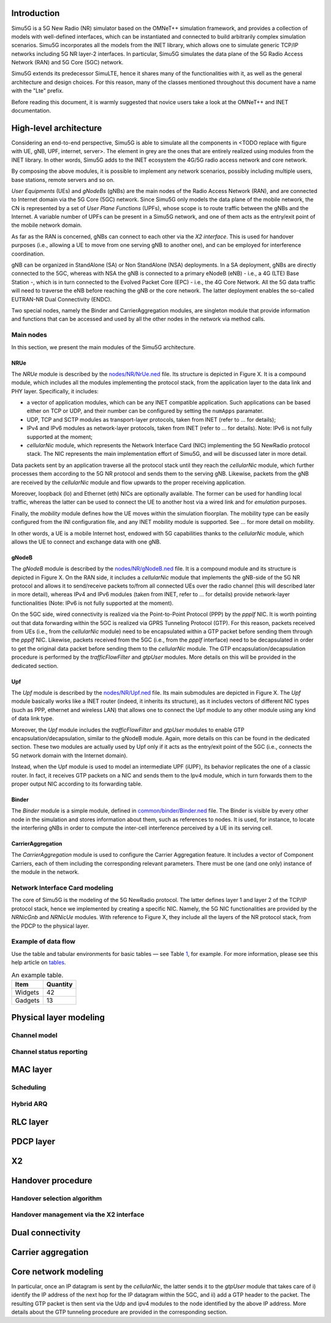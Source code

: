 Introduction
============

Simu5G is a 5G New Radio (NR) simulator based on the OMNeT++ simulation
framework, and provides a collection of models with well-defined
interfaces, which can be instantiated and connected to build arbitrarily
complex simulation scenarios. Simu5G incorporates all the models from
the INET library, which allows one to simulate generic TCP/IP networks
including 5G NR layer-2 interfaces. In particular, Simu5G simulates the
data plane of the 5G Radio Access Network (RAN) and 5G Core (5GC)
network.

Simu5G extends its predecessor SimuLTE, hence it shares many of the
functionalities with it, as well as the general architecture and design
choices. For this reason, many of the classes mentioned throughout this
document have a name with the "Lte" prefix.

Before reading this document, it is warmly suggested that novice users
take a look at the OMNeT++ and INET documentation.

High-level architecture
=======================

Considering an end-to-end perspective, Simu5G is able to simulate all
the components in <TODO replace with figure with UE, gNB,
UPF, internet, server>. The element in grey are the ones that are
entirely realized using modules from the INET library. In other words,
Simu5G adds to the INET ecosystem the 4G/5G radio access network and
core network.

By composing the above modules, it is possible to implement any network
scenarios, possibly including multiple users, base stations, remote
servers and so on.

*User Equipments* (UEs) and *gNodeBs* (gNBs) are the main nodes of the
Radio Access Network (RAN), and are connected to Internet domain via the
5G Core (5GC) network. Since Simu5G only models the data plane of the
mobile network, the CN is represented by a set of *User Plane Functions*
(UPFs), whose scope is to route traffic between the gNBs and the
Internet. A variable number of UPFs can be present in a Simu5G network,
and one of them acts as the entry/exit point of the mobile network
domain.

As far as the RAN is concerned, gNBs can connect to each other via the
*X2 interface*. This is used for handover purposes (i.e., allowing a UE
to move from one serving gNB to another one), and can be employed for
interference coordination.

gNB can be organized in StandAlone (SA) or Non StandAlone (NSA)
deployments. In a SA deployment, gNBs are directly connected to the 5GC,
whereas with NSA the gNB is connected to a primary eNodeB (eNB) - i.e.,
a 4G (LTE) Base Station -, which is in turn connected to the Evolved
Packet Core (EPC) - i.e., the 4G Core Network. All the 5G data traffic
will need to traverse the eNB before reaching the gNB or the core
network. The latter deployment enables the so-called EUTRAN-NR Dual
Connectivity (ENDC).

Two special nodes, namely the Binder and CarrierAggregation modules, are
singleton module that provide information and functions that can be
accessed and used by all the other nodes in the network via method
calls.

Main nodes
----------

In this section, we present the main modules of the Simu5G architecture.

NRUe
~~~~

The *NRUe* module is described by the
`nodes/NR/NrUe.ned <https://github.com/Unipisa/Simu5G/blob/master/src/nodes/NR/NRUe.ned>`__
file. Its structure is depicted in Figure X. It is a compound module,
which includes all the modules implementing the protocol stack, from the
application layer to the data link and PHY layer. Specifically, it
includes:

-  a vector of application modules, which can be any INET compatible
   application. Such applications can be based either on TCP or UDP, and
   their number can be configured by setting the ``numApps`` paramater.

-  UDP, TCP and SCTP modules as transport-layer protocols, taken from
   INET (refer to ... for details);

-  IPv4 and IPv6 modules as network-layer protocols, taken from INET
   (refer to ... for details). Note: IPv6 is not fully supported at the
   moment;

-  *cellularNic* module, which represents the Network Interface Card
   (NIC) implementing the 5G NewRadio protocol stack. The NIC represents
   the main implementation effort of Simu5G, and will be discussed later
   in more detail.

Data packets sent by an application traverse all the protocol stack
until they reach the *cellularNic* module, which further processes them
according to the 5G NR protocol and sends them to the serving gNB.
Likewise, packets from the gNB are received by the *cellularNic* module
and flow upwards to the proper receiving application.

Moreover, loopback (lo) and Ethernet (eth) NICs are optionally
available. The former can be used for handling local traffic, whereas
the latter can be used to connect the UE to another host via a wired
link and for *emulation* purposes.

Finally, the *mobility* module defines how the UE moves within the
simulation floorplan. The mobility type can be easily configured from
the INI configuration file, and any INET mobility module is supported.
See ... for more detail on mobility.

In other words, a UE is a mobile Internet host, endowed with 5G
capabilities thanks to the *cellularNic* module, which allows the UE to
connect and exchange data with one gNB.

gNodeB
~~~~~~

The *gNodeB* module is described by the
`nodes/NR/gNodeB.ned <https://github.com/Unipisa/Simu5G/blob/master/src/nodes/NR/gNodeB.ned>`__
file. It is a compound module and its structure is depicted in Figure X.
On the RAN side, it includes a *cellularNic* module that implements the
gNB-side of the 5G NR protocol and allows it to send/receive packets
to/from all connected UEs over the radio channel (this will described
later in more detail), whereas IPv4 and IPv6 modules (taken from INET,
refer to ... for details) provide network-layer functionalities (Note:
IPv6 is not fully supported at the moment).

On the 5GC side, wired connectivity is realized via the Point-to-Point
Protocol (PPP) by the *pppIf* NIC. It is worth pointing out that data
forwarding within the 5GC is realized via GPRS Tunneling Protocol (GTP).
For this reason, packets received from UEs (i.e., from the *cellularNic*
module) need to be encapsulated within a GTP packet before sending them
through the *pppIf* NIC. Likewise, packets received from the 5GC (i.e.,
from the *pppIf* interface) need to be decapsulated in order to get the
original data packet before sending them to the *cellularNic* module.
The GTP encapsulation/decapsulation procedure is performed by the
*trafficFlowFilter* and *gtpUser* modules. More details on this will be
provided in the dedicated section.

Upf
~~~

The *Upf* module is described by the
`nodes/NR/Upf.ned <https://github.com/Unipisa/Simu5G/blob/master/src/nodes/Upf.ned>`__
file. Its main submodules are depicted in Figure X. The *Upf* module
basically works like a INET router (indeed, it inherits its structure),
as it includes vectors of different NIC types (such as PPP, ethernet and
wireless LAN) that allows one to connect the Upf module to any other
module using any kind of data link type.

Moreover, the *Upf* module includes the *trafficFlowFilter* and
*gtpUser* modules to enable GTP encapsulation/decapsulation, similar to
the gNodeB module. Again, more details on this can be found in the
dedicated section. These two modules are actually used by Upf only if it
acts as the entry/exit point of the 5GC (i.e., connects the 5G network
domain with the Internet domain).

Instead, when the Upf module is used to model an intermediate UPF
(iUPF), its behavior replicates the one of a classic router. In fact, it
receives GTP packets on a NIC and sends them to the Ipv4 module, which
in turn forwards them to the proper output NIC according to its
forwarding table.

Binder
~~~~~~

The *Binder* module is a simple module, defined in
`common/binder/Binder.ned <https://github.com/Unipisa/Simu5G/blob/master/src/nodes/NR/NRUe.ned>`__
file. The Binder is visible by every other node in the simulation and
stores information about them, such as references to nodes. It is used,
for instance, to locate the interfering gNBs in order to compute the
inter-cell interference perceived by a UE in its serving cell.

CarrierAggregation
~~~~~~~~~~~~~~~~~~

The *CarrierAggregation* module is used to configure the Carrier
Aggregation feature. It includes a vector of Component Carriers, each of
them including the corresponding relevant parameters. There must be one
(and one only) instance of the module in the network.

Network Interface Card modeling
-------------------------------

The core of Simu5G is the modeling of the 5G NewRadio protocol. The
latter defines layer 1 and layer 2 of the TCP/IP protocol stack, hence
we implemented by creating a specific NIC. Namely, the 5G NIC
functionalities are provided by the *NRNicGnb* and *NRNicUe* modules.
With reference to Figure X, they include all the layers of the NR
protocol stack, from the PDCP to the physical layer.

Example of data flow
--------------------

Use the table and tabular environments for basic tables — see
Table `1 <#tab:widgets>`__, for example. For more information, please
see this help article on
`tables <https://www.overleaf.com/learn/latex/tables>`__.

.. container::
   :name: tab:widgets

   .. table:: An example table.

      ======= ========
      Item    Quantity
      ======= ========
      Widgets 42
      Gadgets 13
      ======= ========

Physical layer modeling
=======================

Channel model
-------------

Channel status reporting
------------------------

MAC layer
=========

Scheduling
----------

Hybrid ARQ
----------

RLC layer
=========

PDCP layer
==========

X2
==

Handover procedure
==================

Handover selection algorithm
----------------------------

Handover management via the X2 interface
----------------------------------------

Dual connectivity
=================

Carrier aggregation
===================

Core network modeling
=====================

In particular, once an IP datagram is sent by the *cellularNic*, the
latter sends it to the *gtpUser* module that takes care of i) identify
the IP address of the next hop for the IP datagram within the 5GC, and
ii) add a GTP header to the packet. The resulting GTP packet is then
sent via the Udp and ipv4 modules to the node identified by the above IP
address. More details about the GTP tunneling procedure are provided in
the corresponding section.

